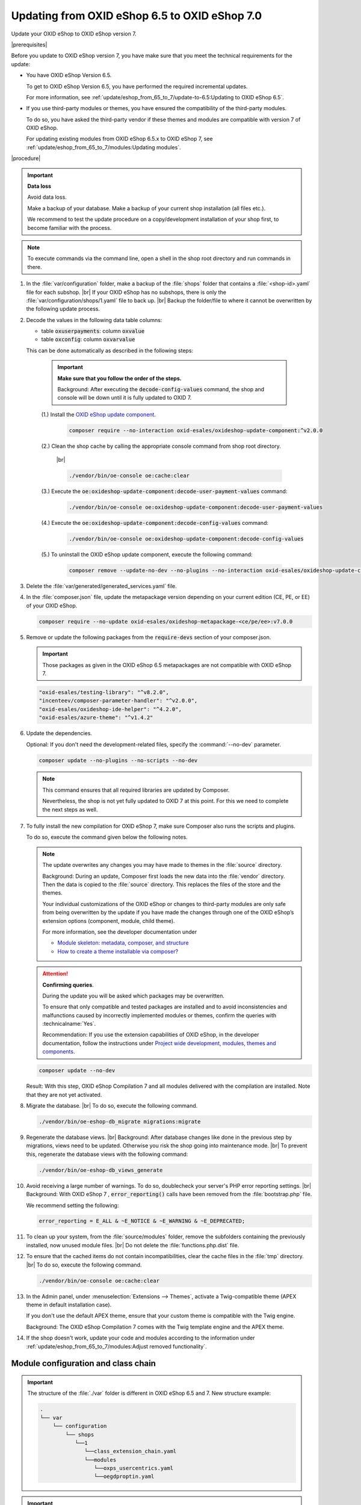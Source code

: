 Updating from OXID eShop 6.5 to OXID eShop 7.0
===============================================

Update your OXID eShop to OXID eShop version 7.


|prerequisites|

Before you update to OXID eShop version 7, you have make sure that you meet the technical requirements for the update:

* You have OXID eShop Version 6.5.

  To get to OXID eShop Version 6.5, you have performed the required incremental updates.

  For more information, see :ref:`update/eshop_from_65_to_7/update-to-6.5:Updating to OXID eShop 6.5`.

* If you use third-party modules or themes, you have ensured the compatibility of the third-party modules.

  To do so, you have asked the third-party vendor if these themes and modules are compatible with version 7 of OXID eShop.

  For updating existing modules from OXID eShop 6.5.x to OXID eShop 7, see :ref:`update/eshop_from_65_to_7/modules:Updating modules`.

|procedure|

.. important::
   **Data loss**

   Avoid data loss.

   Make a backup of your database. Make a backup of your current shop installation (all files etc.).

   We recommend to test the update procedure on a copy/development installation of your shop first, to become familiar with the process.

.. note::

   To execute commands via the command line, open a shell in the shop root directory and run commands in there.

1. In the :file:`var/configuration` folder, make a backup of the :file:`shops` folder that contains a :file:`<shop-id>.yaml` file for each subshop.
   |br|
   If your OXID eShop has no subshops, there is only the :file:`var/configuration/shops/1.yaml` file to back up.
   |br|
   Backup the folder/file to where it cannot be overwritten by the following update process.

#. Decode the values in the following data table columns:

   * table :code:`oxuserpayments`: column :code:`oxvalue`
   * table :code:`oxconfig`: column :code:`oxvarvalue`

   This can be done automatically as described in the following steps:

     .. important::
        **Make sure that you follow the order of the steps.**

        Background: After executing the :code:`decode-config-values` command, the shop and console will be down until it is fully updated to OXID 7.

     (1.) Install the `OXID eShop update component <https://github.com/OXID-eSales/oxideshop-update-component>`_.

          .. code:: bash

             composer require --no-interaction oxid-esales/oxideshop-update-component:^v2.0.0

     (2.) Clean the shop cache by calling the appropriate console command from shop root directory.

          |br|

          .. code:: bash

            ./vendor/bin/oe-console oe:cache:clear

     (3.) Execute the :code:`oe:oxideshop-update-component:decode-user-payment-values` command:

          .. code:: bash

            ./vendor/bin/oe-console oe:oxideshop-update-component:decode-user-payment-values

     (4.) Execute the :code:`oe:oxideshop-update-component:decode-config-values` command:

          .. code:: bash

            ./vendor/bin/oe-console oe:oxideshop-update-component:decode-config-values

     (5.) To uninstall the OXID eShop update component, execute the following command:

          .. code:: bash

            composer remove --update-no-dev --no-plugins --no-interaction oxid-esales/oxideshop-update-component

#. Delete the :file:`var/generated/generated_services.yaml` file.

#. In the :file:`composer.json` file, update the metapackage version depending on your current edition (CE, PE, or EE) of your OXID eShop.

   .. code:: bash

      composer require --no-update oxid-esales/oxideshop-metapackage-<ce/pe/ee>:v7.0.0

#. Remove or update the following packages from the :code:`require-devs` section of your composer.json.

   .. important::

      Those packages as given in the OXID eShop 6.5 metapackages are not compatible with OXID eShop 7.

   .. code::

        "oxid-esales/testing-library": "^v8.2.0",
        "incenteev/composer-parameter-handler": "^v2.0.0",
        "oxid-esales/oxideshop-ide-helper": "^4.2.0",
        "oxid-esales/azure-theme": "^v1.4.2"

#. Update the dependencies.

   Optional: If you don't need the development-related files, specify the :command:`--no-dev` parameter.

   .. code:: bash

      composer update --no-plugins --no-scripts --no-dev

   .. note::
      This command ensures that all required libraries are updated by Composer.

      Nevertheless, the shop is not yet fully updated to OXID 7 at this point. For this we need to complete the next steps as well.

#. To fully install the new compilation for OXID eShop 7, make sure Composer also runs the scripts and plugins.

   To do so, execute the command given below the following notes.

   .. note::

      The update overwrites any changes you may have made to themes in the :file:`source` directory.

      Background: During an update, Composer first loads the new data into the :file:`vendor` directory. Then the data is copied to the :file:`source` directory. This replaces the files of the store and the themes.

      Your individual customizations of the OXID eShop or changes to third-party modules are only safe from being overwritten by the update if you have made the changes through one of the OXID eShop’s extension options (component, module, child theme).

      For more information, see the developer documentation under

      * `Module skeleton: metadata, composer, and structure <https://docs.oxid-esales.com/developer/en/latest/development/modules_components_themes/module/skeleton/index.html>`_
      * `How to create a theme installable via composer? <https://docs.oxid-esales.com/developer/en/latest/development/modules_components_themes/theme/theme_via_composer.html>`_

   .. attention::

      **Confirming queries**.

      During the update you will be asked which packages may be overwritten.

      To ensure that only compatible and tested packages are installed and to avoid inconsistencies and malfunctions caused by incorrectly implemented modules or themes, confirm the queries with :technicalname:`Yes`.

      Recommendation: If you use the extension capabilities of OXID eShop, in the developer documentation, follow the instructions under `Project wide development, modules, themes and components <https://docs.oxid-esales.com/developer/en/latest/development/modules_components_themes/>`_.

   .. code:: bash

      composer update --no-dev

   Result: With this step, OXID eShop Compilation 7 and all modules delivered with the compilation are installed. Note that they are not yet activated.

#. Migrate the database.
   |br|
   To do so, execute the following command.

   .. code:: bash

      ./vendor/bin/oe-eshop-db_migrate migrations:migrate

#. Regenerate the database views.
   |br|
   Background: After database changes like done in the previous step by migrations, views need to be updated.
   Otherwise you risk the shop going into maintenance mode.
   |br|
   To prevent this, regenerate the database views with the following command:

   .. code:: bash

      ./vendor/bin/oe-eshop-db_views_generate

#. Avoid receiving a large number of warnings. To do so, doublecheck your server's PHP error reporting settings.
   |br|
   Background: With OXID eShop 7 , :code:`error_reporting()` calls have been removed from the :file:`bootstrap.php` file.

   We recommend setting the following:

   .. code:: bash

      error_reporting = E_ALL & ~E_NOTICE & ~E_WARNING & ~E_DEPRECATED;

#. To clean up your system, from the :file:`source/modules` folder, remove the subfolders containing the previously installed, now unused module files.
   |br|
   Do not delete the :file:`functions.php.dist` file.

#. To ensure that the cached items do not contain incompatibilities, clear the cache files in the :file:`tmp` directory.
   |br|
   To do so, execute the following command.

   .. code:: bash

      ./vendor/bin/oe-console oe:cache:clear

#. In the Admin panel, under :menuselection:`Extensions --> Themes`, activate a Twig-compatible theme (APEX theme in default installation case).

   If you don't use the default APEX theme, ensure that your custom theme is compatible with the Twig engine.

   Background: The OXID eShop Compilation 7 comes with the Twig template engine and the APEX theme.

#. If the shop doesn't work, update your code and modules according to the information under :ref:`update/eshop_from_65_to_7/modules:Adjust removed functionality`.


Module configuration and class chain
------------------------------------

.. todo: #HR: Was ist der use case für folgende Info? -- Verweis auf :ref:`update/eshop_from_65_to_7/install_smarty_engine:Switching to the legacy Smarty template engine` ?

.. important:: The structure of the :file:`./var` folder is different in OXID eShop 6.5 and 7. New structure example:

    .. code::

          .
          └── var
              └── configuration
                  └── shops
                     └──1
                        └──class_extension_chain.yaml
                        └──modules
                           └──oxps_usercentrics.yaml
                           └──oegdproptin.yaml


.. important:: Keep in mind the following: In the current state of the Shop update, only OXID eShop 7 compilation modules are installed.
   So, install additionally needed compatible modules for OXID eShop 7 if necessary.

.. important:: The default class extension chains depend on the order in which composer installed those modules.

   If you need a customized order for class extensions, you can use your customized class chains from :file:`<shop-id>.yaml` file that you have backed up in step 1 as an example.

If you like to reuse module settings from the :file:`<shop-id>.yaml` file that you have backed up in step 1, refer to
:ref:`Configuring modules via providing configuration files<configuring_module_via_configuration_files-20190829>`.


